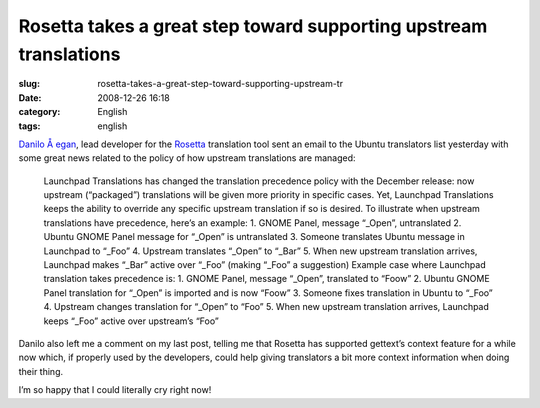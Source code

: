 Rosetta takes a great step toward supporting upstream translations
##################################################################
:slug: rosetta-takes-a-great-step-toward-supporting-upstream-tr
:date: 2008-12-26 16:18
:category: English
:tags: english

`Danilo Å egan <http://danilo.segan.org/blog/>`__, lead developer for
the `Rosetta <https://www.launchpad.net/rosetta>`__ translation tool
sent an email to the Ubuntu translators list yesterday with some great
news related to the policy of how upstream translations are managed:

    Launchpad Translations has changed the translation precedence policy
    with the December release: now upstream (“packaged”) translations
    will be given more priority in specific cases. Yet, Launchpad
    Translations keeps the ability to override any specific upstream
    translation if so is desired. To illustrate when upstream
    translations have precedence, here’s an example: 1. GNOME Panel,
    message “\_Open”, untranslated 2. Ubuntu GNOME Panel message for
    “\_Open” is untranslated 3. Someone translates Ubuntu message in
    Launchpad to “\_Foo” 4. Upstream translates “\_Open” to “\_Bar” 5.
    When new upstream translation arrives, Launchpad makes “\_Bar”
    active over “\_Foo” (making “\_Foo” a suggestion) Example case where
    Launchpad translation takes precedence is: 1. GNOME Panel, message
    “\_Open”, translated to “Foow” 2. Ubuntu GNOME Panel translation for
    “\_Open” is imported and is now “Foow” 3. Someone fixes translation
    in Ubuntu to “\_Foo” 4. Upstream changes translation for “\_Open” to
    “Foo” 5. When new upstream translation arrives, Launchpad keeps
    “\_Foo” active over upstream’s “Foo”

Danilo also left me a comment on my last post, telling me that Rosetta
has supported gettext’s context feature for a while now which, if
properly used by the developers, could help giving translators a bit
more context information when doing their thing.

I’m so happy that I could literally cry right now!
